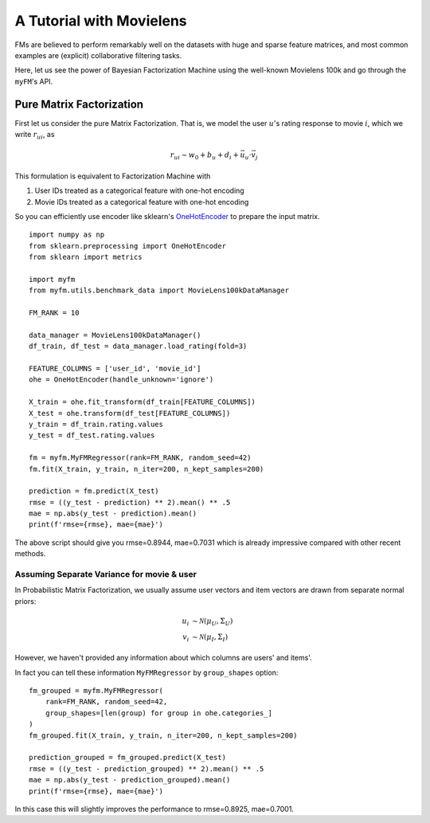 .. _MovielensIndex:

=========================================
A Tutorial with Movielens
=========================================

FMs are believed to perform remarkably well on the datasets with
huge and sparse feature matrices,
and most common examples are (explicit) collaborative filtering tasks.

Here, let us see the power of Bayesian Factorization Machine
using the well-known Movielens 100k and go through the ``myFM``'s API.

-------------------------
Pure Matrix Factorization
-------------------------

First let us consider the pure Matrix Factorization.
That is, we model the user :math:`u`'s rating response to movie :math:`i`,
which we write :math:`r_{ui}`, as

.. math::
    r_{ui} \sim w_0 + b_u + d_i + \vec{u}_u \cdot \vec{v}_j

This formulation is equivalent to Factorization Machine with

1. User IDs treated as a categorical feature with one-hot encoding
2. Movie IDs treated as a categorical feature with one-hot encoding

So you can efficiently use encoder like sklearn's `OneHotEncoder <https://scikit-learn.org/stable/modules/generated/sklearn.preprocessing.OneHotEncoder.html>`_
to prepare the input matrix.

::

    import numpy as np
    from sklearn.preprocessing import OneHotEncoder
    from sklearn import metrics

    import myfm
    from myfm.utils.benchmark_data import MovieLens100kDataManager

    FM_RANK = 10

    data_manager = MovieLens100kDataManager()
    df_train, df_test = data_manager.load_rating(fold=3)

    FEATURE_COLUMNS = ['user_id', 'movie_id']
    ohe = OneHotEncoder(handle_unknown='ignore')

    X_train = ohe.fit_transform(df_train[FEATURE_COLUMNS])
    X_test = ohe.transform(df_test[FEATURE_COLUMNS])
    y_train = df_train.rating.values
    y_test = df_test.rating.values

    fm = myfm.MyFMRegressor(rank=FM_RANK, random_seed=42)
    fm.fit(X_train, y_train, n_iter=200, n_kept_samples=200)

    prediction = fm.predict(X_test)
    rmse = ((y_test - prediction) ** 2).mean() ** .5
    mae = np.abs(y_test - prediction).mean()
    print(f'rmse={rmse}, mae={mae}')

The above script should give you rmse=0.8944, mae=0.7031 which is already
impressive compared with other recent methods.

^^^^^^^^^^^^^^^^^^^^^^^^^^^^^^^^^^^^^^^^^^^
Assuming Separate Variance for movie & user
^^^^^^^^^^^^^^^^^^^^^^^^^^^^^^^^^^^^^^^^^^^

In Probabilistic Matrix Factorization, we usually assume
user vectors and item vectors are drawn from separate normal priors:

.. math::
    u_i & \sim \mathcal{N}(\mu_U, \Sigma_U) \\
    v_i & \sim \mathcal{N}(\mu_I, \Sigma_I)

However, we haven't provided any information about which columns are users' and items'.

In fact you can tell these information ``MyFMRegressor`` by ``group_shapes`` option: ::

    fm_grouped = myfm.MyFMRegressor(
        rank=FM_RANK, random_seed=42,
        group_shapes=[len(group) for group in ohe.categories_]
    )
    fm_grouped.fit(X_train, y_train, n_iter=200, n_kept_samples=200)

    prediction_grouped = fm_grouped.predict(X_test)
    rmse = ((y_test - prediction_grouped) ** 2).mean() ** .5
    mae = np.abs(y_test - prediction_grouped).mean()
    print(f'rmse={rmse}, mae={mae}')

In this case this will slightly improves the performance to rmse=0.8925, mae=0.7001.
